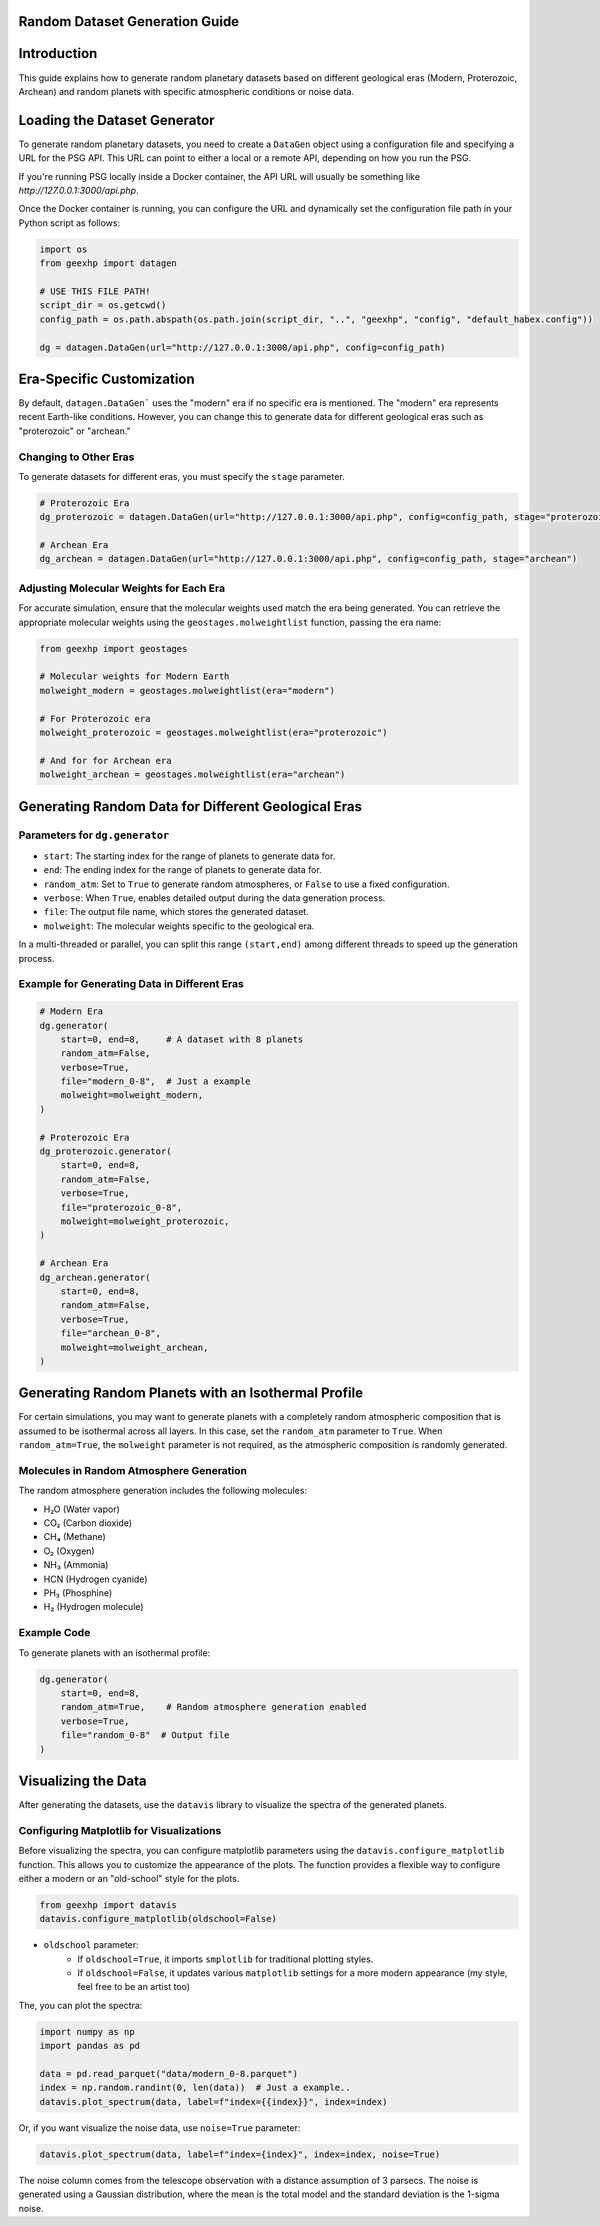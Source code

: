 
Random Dataset Generation Guide
==============================

Introduction
============
This guide explains how to generate random planetary datasets based on different geological eras (Modern, Proterozoic, Archean) and random planets with specific atmospheric conditions or noise data.

Loading the Dataset Generator
=============================
To generate random planetary datasets, you need to create a ``DataGen`` object using a configuration file and specifying a URL for the PSG API. This URL can point to either a local or a remote API, depending on how you run the PSG.

If you're running PSG locally inside a Docker container, the API URL will usually be something like `http://127.0.0.1:3000/api.php`.

Once the Docker container is running, you can configure the URL and dynamically set the configuration file path in your Python script as follows:

.. code-block:: python

    import os
    from geexhp import datagen

    # USE THIS FILE PATH!
    script_dir = os.getcwd()
    config_path = os.path.abspath(os.path.join(script_dir, "..", "geexhp", "config", "default_habex.config"))

    dg = datagen.DataGen(url="http://127.0.0.1:3000/api.php", config=config_path)

Era-Specific Customization
==========================
By default, ``datagen.DataGen``` uses the "modern" era if no specific era is mentioned. The "modern" era represents recent Earth-like conditions. However, you can change this to generate data for different geological eras such as "proterozoic" or "archean."

Changing to Other Eras
----------------------
To generate datasets for different eras, you must specify the ``stage`` parameter.

.. code-block:: python
    
    # Proterozoic Era
    dg_proterozoic = datagen.DataGen(url="http://127.0.0.1:3000/api.php", config=config_path, stage="proterozoic")

    # Archean Era
    dg_archean = datagen.DataGen(url="http://127.0.0.1:3000/api.php", config=config_path, stage="archean")

Adjusting Molecular Weights for Each Era
----------------------------------------
For accurate simulation, ensure that the molecular weights used match the era being generated. You can retrieve the appropriate molecular weights using the ``geostages.molweightlist`` function, passing the era name:

.. code-block:: python

    from geexhp import geostages

    # Molecular weights for Modern Earth
    molweight_modern = geostages.molweightlist(era="modern")

    # For Proterozoic era
    molweight_proterozoic = geostages.molweightlist(era="proterozoic")

    # And for for Archean era
    molweight_archean = geostages.molweightlist(era="archean")

Generating Random Data for Different Geological Eras
=====================================================

Parameters for ``dg.generator``
-----------------------------

- ``start``: The starting index for the range of planets to generate data for.
- ``end``: The ending index for the range of planets to generate data for.
- ``random_atm``: Set to ``True`` to generate random atmospheres, or ``False`` to use a fixed configuration.
- ``verbose``: When ``True``, enables detailed output during the data generation process.
- ``file``: The output file name, which stores the generated dataset.
- ``molweight``: The molecular weights specific to the geological era.

In a multi-threaded or parallel, you can split this range ``(start,end)`` among different threads to speed up the generation process.

Example for Generating Data in Different Eras
---------------------------------------------

.. code-block:: python

    # Modern Era
    dg.generator(
        start=0, end=8,     # A dataset with 8 planets  
        random_atm=False,
        verbose=True,
        file="modern_0-8",  # Just a example
        molweight=molweight_modern,  
    )

    # Proterozoic Era
    dg_proterozoic.generator(
        start=0, end=8,
        random_atm=False,
        verbose=True,
        file="proterozoic_0-8",
        molweight=molweight_proterozoic,
    )

    # Archean Era
    dg_archean.generator(
        start=0, end=8,
        random_atm=False,
        verbose=True,
        file="archean_0-8",
        molweight=molweight_archean,  
    )

Generating Random Planets with an Isothermal Profile
====================================================
For certain simulations, you may want to generate planets with a completely random atmospheric composition that is assumed to be isothermal across all layers. In this case, set the ``random_atm`` parameter to ``True``. When ``random_atm=True``, the ``molweight`` parameter is not required, as the atmospheric composition is randomly generated.

Molecules in Random Atmosphere Generation
-----------------------------------------

The random atmosphere generation includes the following molecules:

* H₂O (Water vapor)
* CO₂ (Carbon dioxide)
* CH₄ (Methane)
* O₂ (Oxygen)
* NH₃ (Ammonia)
* HCN (Hydrogen cyanide)
* PH₃ (Phosphine)
* H₂ (Hydrogen molecule)

Example Code
------------
To generate planets with an isothermal profile:

.. code-block:: python

    dg.generator(
        start=0, end=8,
        random_atm=True,    # Random atmosphere generation enabled
        verbose=True,
        file="random_0-8"  # Output file
    )

Visualizing the Data
====================
After generating the datasets, use the ``datavis`` library to visualize the spectra of the generated planets.

Configuring Matplotlib for Visualizations
-----------------------------------------
Before visualizing the spectra, you can configure matplotlib parameters using the ``datavis.configure_matplotlib`` function. 
This allows you to customize the appearance of the plots. The function provides a flexible way to configure either a modern or an "old-school" style for the plots.

.. code-block:: python

    from geexhp import datavis
    datavis.configure_matplotlib(oldschool=False)

* ``oldschool`` parameter:
    * If ``oldschool=True``, it imports ``smplotlib`` for traditional plotting styles.
    * If ``oldschool=False``, it updates various ``matplotlib`` settings for a more modern appearance (my style, feel free to be an artist too)

The, you can plot the spectra:

.. code-block:: python

    import numpy as np
    import pandas as pd

    data = pd.read_parquet("data/modern_0-8.parquet")
    index = np.random.randint(0, len(data))  # Just a example..
    datavis.plot_spectrum(data, label=f"index={{index}}", index=index)

Or, if you want visualize the noise data, use ``noise=True`` parameter:

.. code-block:: python

    datavis.plot_spectrum(data, label=f"index={index}", index=index, noise=True)

The noise column comes from the telescope observation with a distance assumption of 3 parsecs. The noise is generated using a Gaussian distribution, where the mean is the total model and the standard deviation is the 1-sigma noise.